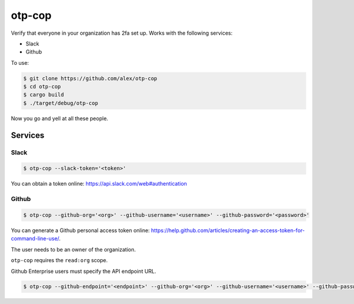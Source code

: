 otp-cop
=======

Verify that everyone in your organization has 2fa set up. Works with the
following services:

* Slack
* Github

To use:

.. code-block:: console

    $ git clone https://github.com/alex/otp-cop
    $ cd otp-cop
    $ cargo build
    $ ./target/debug/otp-cop

Now you go and yell at all these people.

Services
--------

Slack
+++++

.. code-block:: console

    $ otp-cop --slack-token='<token>'

You can obtain a token online: https://api.slack.com/web#authentication

Github
++++++

.. code-block:: console

    $ otp-cop --github-org='<org>' --github-username='<username>' --github-password='<password>'

You can generate a Github personal access token online:
https://help.github.com/articles/creating-an-access-token-for-command-line-use/.

The user needs to be an owner of the organization.

``otp-cop`` requires the ``read:org`` scope.

Github Enterprise users must specify the API endpoint URL.

.. code-block:: console

    $ otp-cop --github-endpoint='<endpoint>' --github-org='<org>' --github-username='<username>' --github-password='<password>'
